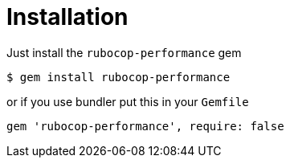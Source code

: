 = Installation

Just install the `rubocop-performance` gem

[source,sh]
----
$ gem install rubocop-performance
----

or if you use bundler put this in your `Gemfile`

[source,ruby]
----
gem 'rubocop-performance', require: false
----
